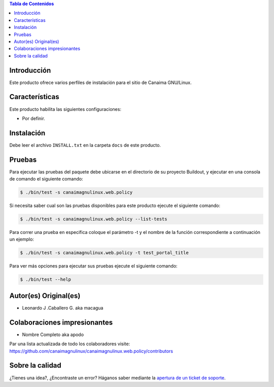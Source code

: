 .. -*- coding: utf-8 -*-

.. contents:: Tabla de Contenidos

Introducción
============

Este producto ofrece varios perfiles de instalación para el sitio de Canaima GNU/Linux.

Características
===============
Este producto habilita las siguientes configuraciones:

- Por definir.


Instalación
===========

Debe leer el archivo ``INSTALL.txt`` en la carpeta ``docs`` de este producto.


Pruebas
=======

Para ejecutar las pruebas del paquete debe ubicarse en el directorio de su proyecto Buildout, 
y ejecutar en una consola de comando el siguiente comando:

.. code-block:: console

    $ ./bin/test -s canaimagnulinux.web.policy

Si necesita saber cual son las pruebas disponibles para este producto ejecute el siguiente comando:

.. code-block:: console

    $ ./bin/test -s canaimagnulinux.web.policy --list-tests

Para correr una prueba en especifica coloque el parámetro -t y el nombre de la función correspondiente a continuación un ejemplo:

.. code-block:: console

    $ ./bin/test -s canaimagnulinux.web.policy -t test_portal_title

Para ver más opciones para ejecutar sus pruebas ejecute el siguiente comando:

.. code-block:: console

    $ ./bin/test --help


Autor(es) Original(es)
======================

* Leonardo J .Caballero G. aka macagua

Colaboraciones impresionantes
=============================

* Nombre Completo aka apodo

Par una lista actualizada de todo los colaboradores visite: https://github.com/canaimagnulinux/canaimagnulinux.web.policy/contributors


Sobre la calidad
================

.. image:: https://d2weczhvl823v0.cloudfront.net/CanaimaGNULinux/canaimagnulinux.web.policy/trend.png
   :alt: Bitdeli badge
   :target: https://bitdeli.com/free

.. image:: https://travis-ci.org/CanaimaGNULinux/canaimagnulinux.web.policy.svg?branch=master
    :target: https://travis-ci.org/CanaimaGNULinux/canaimagnulinux.web.policy

.. image:: https://coveralls.io/repos/CanaimaGNULinux/canaimagnulinux.web.policy/badge.png
   :target: https://coveralls.io/r/CanaimaGNULinux/canaimagnulinux.web.policy

¿Tienes una idea?, ¿Encontraste un error? Háganos saber mediante la `apertura de un ticket de soporte`_.

.. _`apertura de un ticket de soporte`: https://github.com/CanaimaGNULinux/canaimagnulinux.web.policy/issues
